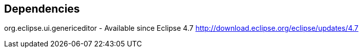 
== Dependencies

org.eclipse.ui.genericeditor - Available since Eclipse 4.7 http://download.eclipse.org/eclipse/updates/4.7

